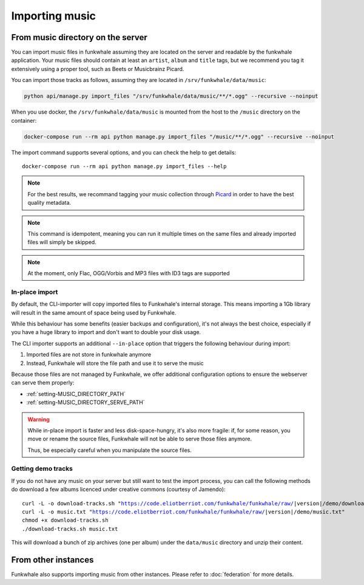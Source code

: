 Importing music
================

From music directory on the server
----------------------------------

You can import music files in funkwhale assuming they are located on the server
and readable by the funkwhale application. Your music files should contain at
least an ``artist``, ``album`` and ``title`` tags, but we recommend you tag
it extensively using a proper tool, such as Beets or Musicbrainz Picard.

You can import those tracks as follows, assuming they are located in
``/srv/funkwhale/data/music``:

.. code-block:: bash

    python api/manage.py import_files "/srv/funkwhale/data/music/**/*.ogg" --recursive --noinput

When you use docker, the ``/srv/funkwhale/data/music`` is mounted from the host
to the ``/music`` directory on the container:

.. code-block:: bash

    docker-compose run --rm api python manage.py import_files "/music/**/*.ogg" --recursive --noinput

The import command supports several options, and you can check the help to
get details::

    docker-compose run --rm api python manage.py import_files --help

.. note::

    For the best results, we recommand tagging your music collection through
    `Picard <http://picard.musicbrainz.org/>`_ in order to have the best quality metadata.

.. note::

    This command is idempotent, meaning you can run it multiple times on the same
    files and already imported files will simply be skipped.

.. note::

    At the moment, only Flac, OGG/Vorbis and MP3 files with ID3 tags are supported


.. _in-place-import:

In-place import
^^^^^^^^^^^^^^^

By default, the CLI-importer will copy imported files to Funkwhale's internal
storage. This means importing a 1Gb library will result in the same amount
of space being used by Funkwhale.

While this behaviour has some benefits (easier backups and configuration),
it's not always the best choice, especially if you have a huge library
to import and don't want to double your disk usage.

The CLI importer supports an additional ``--in-place`` option that triggers the
following behaviour during import:

1. Imported files are not store in funkwhale anymore
2. Instead, Funkwhale will store the file path and use it to serve the music

Because those files are not managed by Funkwhale, we offer additional
configuration options to ensure the webserver can serve them properly:

- :ref:`setting-MUSIC_DIRECTORY_PATH`
- :ref:`setting-MUSIC_DIRECTORY_SERVE_PATH`

.. warning::

    While in-place import is faster and less disk-space-hungry, it's also
    more fragile: if, for some reason, you move or rename the source files,
    Funkwhale will not be able to serve those files anymore.

    Thus, be especially careful when you manipulate the source files.

Getting demo tracks
^^^^^^^^^^^^^^^^^^^

If you do not have any music on your server but still want to test the import
process, you can call the following methods do download a few albums licenced
under creative commons (courtesy of Jamendo):

.. parsed-literal::

    curl -L -o download-tracks.sh "https://code.eliotberriot.com/funkwhale/funkwhale/raw/|version|/demo/download-tracks.sh"
    curl -L -o music.txt "https://code.eliotberriot.com/funkwhale/funkwhale/raw/|version|/demo/music.txt"
    chmod +x download-tracks.sh
    ./download-tracks.sh music.txt

This will download a bunch of zip archives (one per album) under the ``data/music`` directory and unzip their content.

From other instances
--------------------

Funkwhale also supports importing music from other instances. Please refer
to :doc:`federation` for more details.
